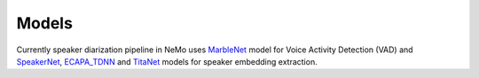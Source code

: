 Models
======


Currently speaker diarization pipeline in NeMo uses `MarbleNet <../speech_classification/models.html#marblenet-vad>`__ model for Voice Activity Detection (VAD) and `SpeakerNet <../speaker_recognition/models.html#speakernet>`__, `ECAPA_TDNN <../speaker_recognition/models.html#ecapa_tdnn>`__ and `TitaNet <../speaker_recognition/models.html#titanet>`__ models for speaker embedding extraction.
